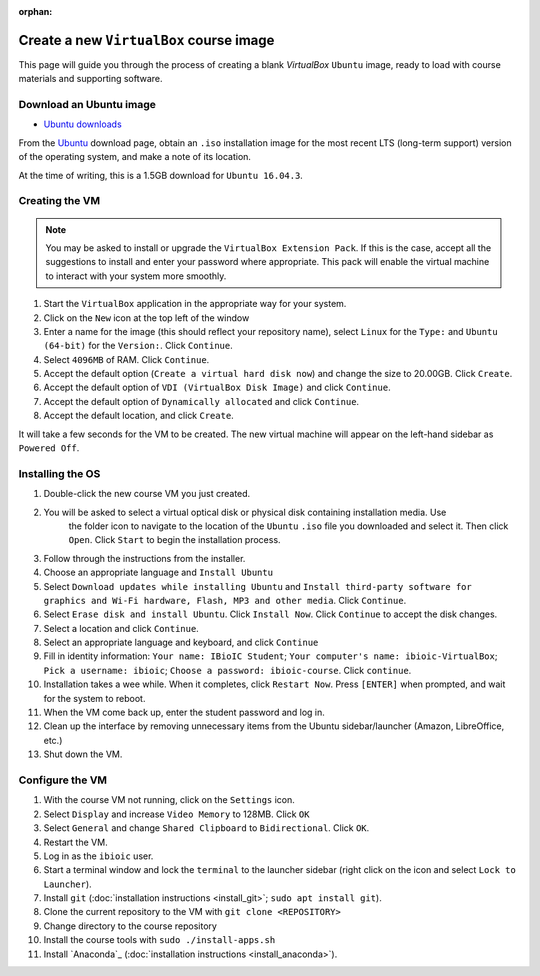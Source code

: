 :orphan:

.. ibioic_create_virtualbox_vm:

========================================
Create a new ``VirtualBox`` course image
========================================

This page will guide you through the process of creating a blank `VirtualBox` ``Ubuntu`` image,
ready to load with course materials and supporting software.

------------------------
Download an Ubuntu image
------------------------

- `Ubuntu downloads <https://www.ubuntu.com/download/desktop>`_

From the `Ubuntu`_ download page, obtain an ``.iso`` installation image for the most recent
LTS (long-term support) version of the operating system, and make a note of its location.

At the time of writing, this is a 1.5GB download for ``Ubuntu 16.04.3``.

---------------
Creating the VM
---------------

.. NOTE::
    You may be asked to install or upgrade the ``VirtualBox Extension Pack``. If this is the case,
    accept all the suggestions to install and enter your password where appropriate. This pack
    will enable the virtual machine to interact with your system more smoothly.

1. Start the ``VirtualBox`` application in the appropriate way for your system.
2. Click on the ``New`` icon at the top left of the window
3. Enter a name for the image (this should reflect your repository name), select ``Linux`` for the ``Type:`` and ``Ubuntu (64-bit)`` for the ``Version:``. Click ``Continue``.
4. Select ``4096MB`` of RAM. Click ``Continue``.
5. Accept the default option (``Create a virtual hard disk now``) and change the size to 20.00GB. Click ``Create``.
6. Accept the default option of ``VDI (VirtualBox Disk Image)`` and click ``Continue``.
7. Accept the default option of ``Dynamically allocated`` and click ``Continue``.
8. Accept the default location, and click ``Create``.

It will take a few seconds for the VM to be created. The new virtual machine will appear on the left-hand sidebar
as ``Powered Off``.

-----------------
Installing the OS
-----------------

1. Double-click the new course VM you just created.
2. You will be asked to select a virtual optical disk or physical disk containing installation media. Use
    the folder icon to navigate to the location of the ``Ubuntu`` ``.iso`` file you downloaded and select
    it. Then click ``Open``. Click ``Start`` to begin the installation process.
3. Follow through the instructions from the installer.
4. Choose an appropriate language and ``Install Ubuntu``
5. Select ``Download updates while installing Ubuntu`` and ``Install third-party software for graphics and Wi-Fi hardware, Flash, MP3 and other media``. Click ``Continue``.
6. Select ``Erase disk and install Ubuntu``. Click ``Install Now``. Click ``Continue`` to accept the disk changes.
7. Select a location and click ``Continue``.
8. Select an appropriate language and keyboard, and click ``Continue``
9. Fill in identity information: ``Your name: IBioIC Student``; ``Your computer's name: ibioic-VirtualBox``; ``Pick a username: ibioic``; ``Choose a password: ibioic-course``. Click ``continue``. 
10. Installation takes a wee while. When it completes, click ``Restart Now``. Press ``[ENTER]`` when prompted, and wait for the system to reboot.
11. When the VM come back up, enter the student password and log in.
12. Clean up the interface by removing unnecessary items from the Ubuntu sidebar/launcher (Amazon, LibreOffice, etc.)
13. Shut down the VM.


----------------
Configure the VM
----------------

1. With the course VM not running, click on the ``Settings`` icon.
2. Select ``Display`` and increase ``Video Memory`` to 128MB. Click ``OK``
3. Select ``General`` and change ``Shared Clipboard`` to ``Bidirectional``. Click ``OK``.
4. Restart the VM.
5. Log in as the ``ibioic`` user.
6. Start a terminal window and lock the ``terminal`` to the launcher sidebar (right click on the icon and select ``Lock to Launcher``).
7. Install ``git`` (:doc:`installation instructions <install_git>`; ``sudo apt install git``).
8. Clone the current repository to the VM with ``git clone <REPOSITORY>``
9. Change directory to the course repository
10. Install the course tools with ``sudo ./install-apps.sh``
11. Install `Anaconda`_ (:doc:`installation instructions <install_anaconda>`).


.. _Ubuntu: https://www.ubuntu.com